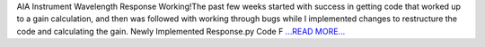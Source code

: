 .. title: AIA Instrument Wavelength Resp...
.. slug:
.. date: 2016-07-10 21:34:00 
.. tags: SunPy
.. author: Tessa Wilkinson
.. link: http://tdwilkinson.blogspot.com/2016/07/aia-instrument-wavelength-response.html
.. description:
.. category: gsoc2016

AIA Instrument Wavelength Response Working!The past few weeks started with success in getting code that worked up to a gain calculation, and then was followed with working through bugs while I implemented changes to restructure the code and calculating the gain.  Newly Implemented Response.py Code F `...READ MORE... <http://tdwilkinson.blogspot.com/2016/07/aia-instrument-wavelength-response.html>`__

